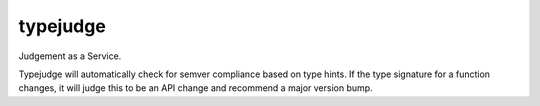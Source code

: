 =========
typejudge
=========

Judgement as a Service.

Typejudge will automatically check for semver compliance based on type hints.
If the type signature for a function changes, it will judge this to be an API
change and recommend a major version bump.
